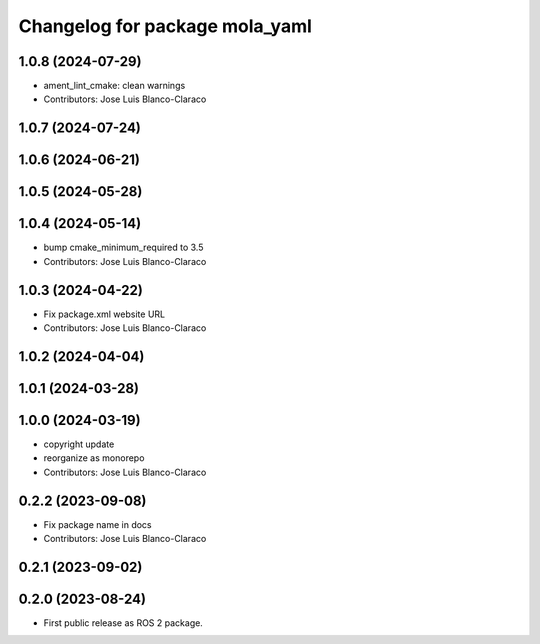 ^^^^^^^^^^^^^^^^^^^^^^^^^^^^^^^
Changelog for package mola_yaml
^^^^^^^^^^^^^^^^^^^^^^^^^^^^^^^

1.0.8 (2024-07-29)
------------------
* ament_lint_cmake: clean warnings
* Contributors: Jose Luis Blanco-Claraco

1.0.7 (2024-07-24)
------------------

1.0.6 (2024-06-21)
------------------

1.0.5 (2024-05-28)
------------------

1.0.4 (2024-05-14)
------------------
* bump cmake_minimum_required to 3.5
* Contributors: Jose Luis Blanco-Claraco

1.0.3 (2024-04-22)
------------------
* Fix package.xml website URL
* Contributors: Jose Luis Blanco-Claraco

1.0.2 (2024-04-04)
------------------

1.0.1 (2024-03-28)
------------------

1.0.0 (2024-03-19)
------------------
* copyright update
* reorganize as monorepo
* Contributors: Jose Luis Blanco-Claraco

0.2.2 (2023-09-08)
------------------
* Fix package name in docs
* Contributors: Jose Luis Blanco-Claraco

0.2.1 (2023-09-02)
------------------

0.2.0 (2023-08-24)
------------------
* First public release as ROS 2 package.
